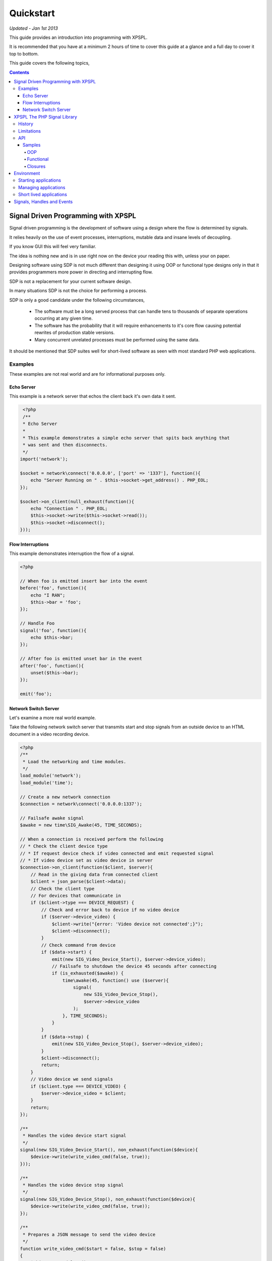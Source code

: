 Quickstart
----------

*Updated - Jan 1st 2013*

This guide provides an introduction into programming with XPSPL.

It is recommended that you have at a minimum 2 hours of time to cover this guide 
at a glance and a full day to cover it top to bottom.

This guide covers the following topics,

.. contents::

Signal Driven Programming with XPSPL
====================================

Signal driven programming is the development of software using a design where 
the flow is determined by signals.

It relies heavily on the use of event processes, interruptions, mutable data and 
insane levels of decoupling.

If you know GUI this will feel very familiar.

The idea is nothing new and is in use right now on the device your reading this 
with, unless your on paper.

Designing software using SDP is not much different than designing it using 
OOP or functional type designs only in that it provides programmers more power 
in directing and interrupting flow.

SDP is not a replacement for your current software design.

In many situations SDP is not the choice for performing a process.

SDP is only a good candidate under the following circumstances,

   * The software must be a long served process that can handle tens to thousands 
     of separate operations occurring at any given time.

   * The software has the probability that it will require enhancements to it's 
     core flow causing potential rewrites of production stable versions.

   * Many concurrent unrelated processes must be performed using the same data.

It should be mentioned that SDP suites well for short-lived software as 
seen with most standard PHP web applications.

Examples
________

These examples are not real world and are for informational purposes only.

Echo Server
%%%%%%%%%%%

This example is a network server that echos the client back it's own data it 
sent.

.. code-block:: php

    <?php
    /**
    * Echo Server
    *
    * This example demonstrates a simple echo server that spits back anything that
    * was sent and then disconnects.
    */
   import('network');
   
   $socket = network\connect('0.0.0.0', ['port' => '1337'], function(){
       echo "Server Running on " . $this->socket->get_address() . PHP_EOL;
   });
   
   $socket->on_client(null_exhaust(function(){
       echo "Connection " . PHP_EOL;
       $this->socket->write($this->socket->read());
       $this->socket->disconnect();
   }));

Flow Interruptions
%%%%%%%%%%%%%%%%%%

This example demonstrates interruption the flow of a signal.

.. code-block:: php

  <?php
  
  // When foo is emitted insert bar into the event
  before('foo', function(){
      echo "I RAN";
      $this->bar = 'foo';
  });
  
  // Handle Foo
  signal('foo', function(){
      echo $this->bar;
  });
  
  // After foo is emitted unset bar in the event
  after('foo', function(){
      unset($this->bar);
  });
  
  emit('foo');

Network Switch Server
%%%%%%%%%%%%%%%%%%%%%

Let's examine a more real world example.

Take the following network switch server that transmits start and stop signals 
from an outside device to an HTML document in a video recording device.

.. code-block:: php

    <?php
    /**
     * Load the networking and time modules.
     */
    load_module('network');
    load_module('time');

    // Create a new network connection
    $connection = network\connect('0.0.0.0:1337');

    // Failsafe awake signal
    $awake = new time\SIG_Awake(45, TIME_SECONDS);

    // When a connection is received perform the following
    // * Check the client device type
    // * If request device check if video connected and emit requested signal 
    // * If video device set as video device in server
    $connection->on_client(function($client, $server){
        // Read in the giving data from connected client
        $client = json_parse($client->data);
        // Check the client type
        // For devices that communicate in
        if ($client->type === DEVICE_REQUEST) {
            // Check and error back to device if no video device
            if ($server->device_video) {
                $client->write("{error: 'Video device not connected';}");
                $client->disconnect();
            }
            // Check command from device
            if ($data->start) {
                emit(new SIG_Video_Device_Start(), $server->device_video);
                // Failsafe to shutdown the device 45 seconds after connecting
                if (is_exhausted($awake)) {
                    time\awake(45, function() use ($server){
                        signal(
                            new SIG_Video_Device_Stop(), 
                            $server->device_video
                        );
                    }, TIME_SECONDS);
                }
            }
            if ($data->stop) {
                emit(new SIG_Video_Device_Stop(), $server->device_video);
            }
            $client->disconnect();
            return;
        }
        // Video device we send signals
        if ($client.type === DEVICE_VIDEO) {
            $server->device_video = $client;
        }
        return;
    });

    /**
     * Handles the video device start signal
     */
    signal(new SIG_Video_Device_Start(), non_exhaust(function($device){
        $device->write(write_video_cmd(false, true));
    }));

    /**
     * Handles the video device stop signal
     */
    signal(new SIG_Video_Device_Stop(), non_exhaust(function($device){
        $device->write(write_video_cmd(false, true));
    });

    /**
     * Prepares a JSON message to send the video device
     */
    function write_video_cmd($start = false, $stop = false) 
    {
        $obj = new stdClass();
        $obj->start = $start;
        $obj->stop = $stop;
        return json_encode($obj);
    }

XPSPL The PHP Signal Library
============================

History
_______

Code for XPSPL began sometime in 2008 as a project to learn EDP, though the name 
and design have changed a few times since then, the goal of changing the way we 
write software has not.

On Nov 10, 2010 an early version was uploaded to the open-source community.

By late 2011 XPSPL began use in production stable software and continues to this 
day.

Limitations
___________

I always find it is best to know what something can't do before what it can.

Here is a list of unsupported features,

    * Threads and forks
    * epoll, kqueue, poll (select is supported)
    * Guaranteed real time

A suitable epoll, kqueue and poll module is planned but requires funding.

Contributions for these features are always appreciated.

API
___

XPSPL's API is designed to provide programmers with a natural speaking, 
intuitive API.

The API has been extensively redesigned based on instinctual memory and usage 
feedback from a team of highly skilled programmers.

Non-Modular API functions are not namespaced and should not provide any collisions 
with your existing system*.

.. note::

    *Due to unknown system configurations it cannot be guaranteed that collisions
    wont exist.

Samples
%%%%%%%

OOP
^^^

.. code-block:: php

   <?php

   /**
    * This is a standard class used for math operations.
    */
   class Math {

      /**
       * This method will add the two numbers giving.
       */
      public function add($num_1, $num_2) 
      {
         return $num_1 + $num_2;
      }

   }

   /**
    * Add two numbers using our class.
    */
   $math = new Math();
   echo $math->add(1, 4);

   // Results
   5

Using XPSPL.

.. code-block:: php

    <?php

    /**
    * This is standard listener used for math operations.
    */
    class Math {

      /**
       * Receive the add signal.
       */
      public function add($signal)
      {
        return $signal->num_1 + $signal->num_2;
      }
    }

    listen(new Math());
    emit('add', new Signal(['num_1' => 1, 'num_2' => 4]));

    // Results
    5;

Functional
^^^^^^^^^^

.. code-block:: php

    <?php

    /**
    * This is a standard function for adding to numbers.
    */
    function add($num_1, $num_2) 
    {
        return $num_1 + $num_2;
    }

    echo add(1, 4);

    // Results
    5

Using XPSPL.

.. code-block:: php

    <?php

    /**
    * This is a standard process for adding to numbers.
    */
    function add($process)
    {
        return $process->num_1 + $process->num_2;
    }

    signal('add', add);
    emit('add', new Signal(['num_1' => 1, 'num_2' => 4]));

    // Results
    5

Closures
^^^^^^^^

.. code-block:: php

    <?php

    $add = function($num_1, $num_2) {
        return $num_1 + $num_2;
    }

    echo $add(1, 4);

    // Results
    5

Using XPSPL

.. code-block:: php

    <?php

    signal('add', function(){
        return $this->num_1 + $this->num_2;
    });

    emit('add', new Signal(['num_1' => 1, 'num_2' => 4]));

    // Results
    5

Environment
===========

XPSPL is designed to run applications from inside an event loop.

It ships with the ``xpepl`` command for loading applications into its environments.

Developers writing an application that will be a long served process will typically want to run their applications 
using this command.

XPSPL understands the following commands.

=============  ===============
Command        Performs Action
=============  ===============
-c,--config    Loads the giving file for XPSPL's runtime configuration
-h,--help      Displays the XPSPL help message
-p,--passthru  Ignore any subsequent arguments and pass them to the loaded file.
--test         Run XPSPL's unittests
--test-cover   Run XPSPL's unittests and include code coverage information (Requires xdebug)
-t/--time      Inform the loop to run for the given amount of milliseconds before shutting down.
-v/--version   Prints the current version of XPSPL.
=============  ===============

Starting applications
____________________

Applications must be started from a single file loaded with XPSPL.

.. code-block:: console

   $ XPSPL main.php

Managing applications
_____________________

Currently XPSPL does not support managing itself as a daemon.

We currently use runit for managing long lived processes, though any process manager you are familiar with will work just as well.

Short lived applications
_______________________

For applications that will have a very short life cycle, such as those typically loaded from an external interface (an HTTP Request) 
you will need to manually load and enter your application into the event loop.

To do so you can use the following code as your ``index.php``.

.. code-block:: php

   <?php
   // Define any configuration options here
   // ...
   // ...
   // ...
   
   // load the XPSPL library
   require_once 'XPSPL/src/XPSPL.php';

   // This would be your main file.
   require_once 'your_main_file.php';
   
   // Start the event loop
   XPSPL\loop();

.. note::

   Notice the last line calls ``XPSPL\loop``? 

   This must be the last line of code executed in your application since this will block anything that follows.


Signals, Handles and Events
===========================

.. Signals
.. _______

.. A signal is the introduction of change within an application.

.. They are represented as classes or strings using two seperate types.

.. Standard
.. ********

.. Standard signals are signals which do not require a computation to trigger, can be represented in string form, are triggered via the ``XPSPL\signal`` function and extend the ``XPSPL\Signal`` class.

.. Examples
.. %%%%%%%%

.. .. code-block:: php

..    <?php
..    // Register a new simple signal as a string
..    XPSPL\register('foo');
   
..    // Register a new simple signal as a class
..    class Bar extends XPSPL\Signal {}
..    XPSPL\register(new Bar());

.. Complex
.. *******

.. Complex signals are signals which do require a computation to trigger, cannot be represented in string form, cannot be triggered via the ``XPSPL\signal`` function and extend the ``XPSPL\signal\Complex`` class.

.. The computations required to trigger fall into two seperate types of categories, an evaluation and routine.

.. Evaluations
.. %%%%%%%%%%%

.. A complex signal evaluation is the process in which a signal will analyze the currently processing signal to determine its execution possibilities.

.. Routines
.. %%%%%%%%

.. A routine is a signal which runs with each loop iteration for analyzing the past and present events that have taken place to determine its execution possibilities for now and in the future.

   
